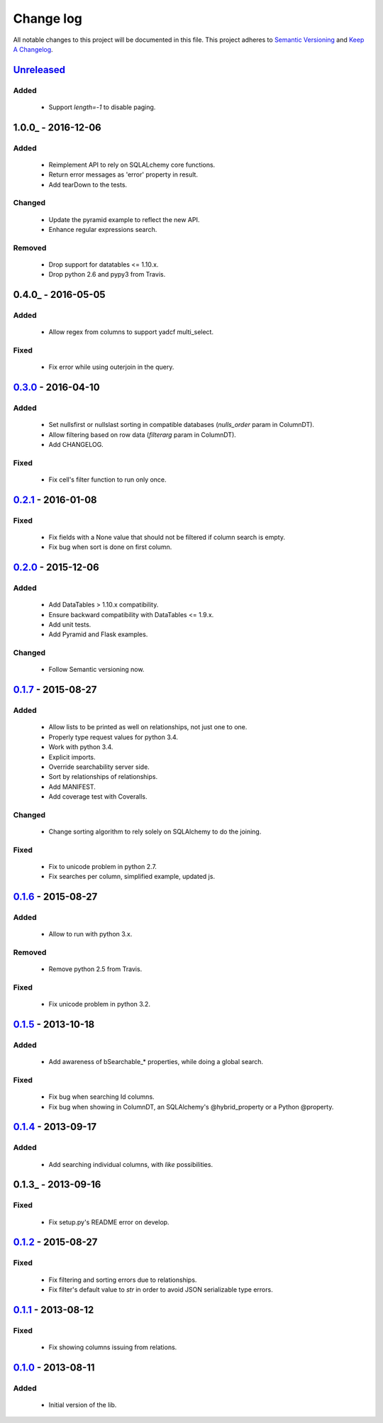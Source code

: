 Change log
==========

All notable changes to this project will be documented in this file.
This project adheres to `Semantic Versioning <http://semver.org/>`_ and `Keep A Changelog <http://keepachangelog.com/>`_.

Unreleased_
-----------
Added
~~~~~
  - Support `length=-1` to disable paging.

1.0.0_ - 2016-12-06
-------------------
Added
~~~~~
  - Reimplement API to rely on SQLALchemy core functions.
  - Return error messages as 'error' property in result.
  - Add tearDown to the tests.

Changed
~~~~~~~
  - Update the pyramid example to reflect the new API.
  - Enhance regular expressions search.

Removed
~~~~~~~
  - Drop support for datatables <= 1.10.x.
  - Drop python 2.6 and pypy3 from Travis.

0.4.0_ - 2016-05-05
-------------------
Added
~~~~~
  - Allow regex from columns to support yadcf multi_select.

Fixed
~~~~~
  - Fix error while using outerjoin in the query.

0.3.0_ - 2016-04-10
-------------------
Added
~~~~~
  - Set nullsfirst or nullslast sorting in compatible databases (`nulls_order` param in ColumnDT).
  - Allow filtering based on row data (`filterarg` param in ColumnDT).
  - Add CHANGELOG.

Fixed
~~~~~
  - Fix cell's filter function to run only once.

0.2.1_ - 2016-01-08
-------------------
Fixed
~~~~~
  - Fix fields with a None value that should not be filtered if column search is empty.
  - Fix bug when sort is done on first column.

0.2.0_ - 2015-12-06
-------------------
Added
~~~~~
  - Add DataTables > 1.10.x compatibility.
  - Ensure backward compatibility with DataTables <= 1.9.x.
  - Add unit tests.
  - Add Pyramid and Flask examples.

Changed
~~~~~~~
  - Follow Semantic versioning now.

0.1.7_ - 2015-08-27
-------------------
Added
~~~~~
  - Allow lists to be printed as well on relationships, not just one to one.
  - Properly type request values for python 3.4.
  - Work with python 3.4.
  - Explicit imports.
  - Override searchability server side.
  - Sort by relationships of relationships.
  - Add MANIFEST.
  - Add coverage test with Coveralls.

Changed
~~~~~~~
  - Change sorting algorithm to rely solely on SQLAlchemy to do the joining.

Fixed
~~~~~
  - Fix to unicode problem in python 2.7.
  - Fix searches per column, simplified example, updated js.

0.1.6_ - 2015-08-27
-------------------
Added
~~~~~
  - Allow to run with python 3.x.

Removed
~~~~~~~
  - Remove python 2.5 from Travis.

Fixed
~~~~~
  - Fix unicode problem in python 3.2.

0.1.5_ - 2013-10-18
-------------------
Added
~~~~~
  - Add awareness of bSearchable_* properties, while doing a global search.

Fixed
~~~~~
  - Fix bug when searching Id columns.
  - Fix bug when showing in ColumnDT, an SQLAlchemy's @hybrid_property or a Python @property.

0.1.4_ - 2013-09-17
-------------------
Added
~~~~~
  - Add searching individual columns, with `like` possibilities.

0.1.3_ - 2013-09-16
-------------------
Fixed
~~~~~
  - Fix setup.py's README error on develop.

0.1.2_ - 2015-08-27
-------------------
Fixed
~~~~~
  - Fix filtering and sorting errors due to relationships.
  - Fix filter's default value to `str` in order to avoid JSON serializable type errors.

0.1.1_ - 2013-08-12
-------------------
Fixed
~~~~~
  - Fix showing columns issuing from relations.

0.1.0_ - 2013-08-11
-------------------
Added
~~~~~
  - Initial version of the lib.

.. _Unreleased: https://github.com/Pegase745/sqlalchemy-datatables/compare/v1.0.0...master
.. _0.4.0: https://github.com/Pegase745/sqlalchemy-datatables/compare/v0.4.0...v1.0.0
.. _0.4.0: https://github.com/Pegase745/sqlalchemy-datatables/compare/v0.3.0...v0.4.0
.. _0.3.0: https://github.com/Pegase745/sqlalchemy-datatables/compare/v0.2.1...v0.3.0
.. _0.2.1: https://github.com/Pegase745/sqlalchemy-datatables/compare/v0.2.0...v0.2.1
.. _0.2.0: https://github.com/Pegase745/sqlalchemy-datatables/compare/v0.1.7...v0.2.0
.. _0.1.7: https://github.com/Pegase745/sqlalchemy-datatables/compare/v0.1.6...v0.1.7
.. _0.1.6: https://github.com/Pegase745/sqlalchemy-datatables/compare/v0.1.5...v0.1.6
.. _0.1.5: https://github.com/Pegase745/sqlalchemy-datatables/compare/v0.1.4...v0.1.5
.. _0.1.4: https://github.com/Pegase745/sqlalchemy-datatables/compare/v0.1.2...v0.1.4
.. _0.1.2: https://github.com/Pegase745/sqlalchemy-datatables/compare/v0.1.1...v0.1.2
.. _0.1.1: https://github.com/Pegase745/sqlalchemy-datatables/compare/v0.1.0...v0.1.1
.. _0.1.0: https://github.com/Pegase745/sqlalchemy-datatables/compare/v0.1.0...v0.1.0